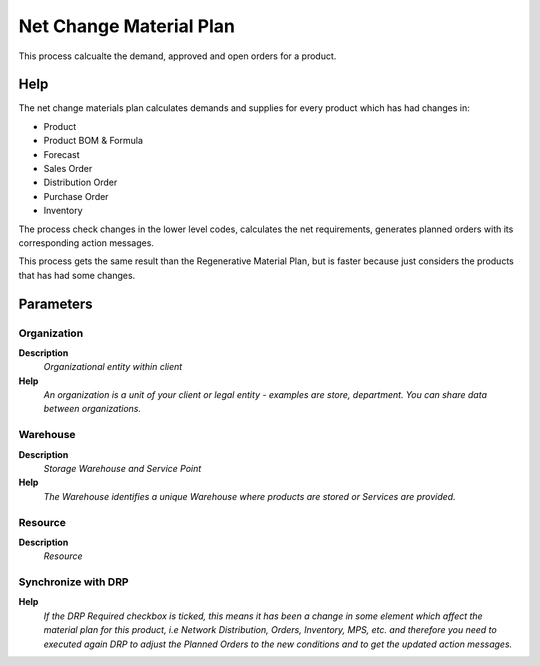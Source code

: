 
.. _functional-guide/process/mrp_net_changematerialplan:

========================
Net Change Material Plan
========================

This process calcualte the demand, approved and open orders for a product.

Help
====
The net change materials plan calculates demands and supplies for every product which has had changes in:

* Product
* Product BOM & Formula
* Forecast
* Sales Order 
* Distribution Order 
* Purchase Order
* Inventory


The process check changes in the lower level codes, calculates the net requirements, generates planned orders with its corresponding action messages.

This process gets the same result than the Regenerative Material Plan, but is faster because 
just considers the products that has had some changes. 

Parameters
==========

Organization
------------
\ **Description**\ 
 \ *Organizational entity within client*\ 
\ **Help**\ 
 \ *An organization is a unit of your client or legal entity - examples are store, department. You can share data between organizations.*\ 

Warehouse
---------
\ **Description**\ 
 \ *Storage Warehouse and Service Point*\ 
\ **Help**\ 
 \ *The Warehouse identifies a unique Warehouse where products are stored or Services are provided.*\ 

Resource
--------
\ **Description**\ 
 \ *Resource*\ 

Synchronize with DRP
--------------------
\ **Help**\ 
 \ *If the DRP Required checkbox is ticked, this means it has been a change in some element which affect the material plan  for this product, i.e Network Distribution, Orders, Inventory, MPS, etc. and therefore  you need to executed again DRP to adjust the Planned Orders to the new conditions and to get the updated action messages.*\ 
